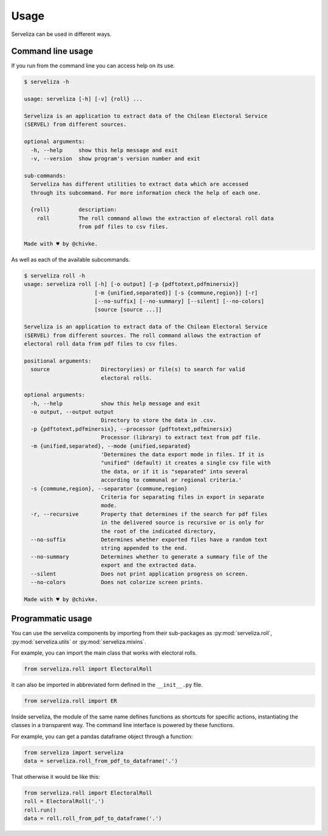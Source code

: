 =====
Usage
=====

Serveliza can be used in different ways.

Command line usage
------------------

If you run from the command line you can access help on its use.

.. code-block:: console

    $ serveliza -h

    usage: serveliza [-h] [-v] {roll} ...

    Serveliza is an application to extract data of the Chilean Electoral Service
    (SERVEL) from different sources.

    optional arguments:
      -h, --help     show this help message and exit
      -v, --version  show program's version number and exit

    sub-commands:
      Serveliza has different utilities to extract data which are accessed
      through its subcommand. For more information check the help of each one.

      {roll}         description:
        roll         The roll command allows the extraction of electoral roll data
                     from pdf files to csv files.

    Made with ♥ by @chivke.

As well as each of the available subcommands.

.. code-block:: console

    $ serveliza roll -h
    usage: serveliza roll [-h] [-o output] [-p {pdftotext,pdfminersix}]
                          [-m {unified,separated}] [-s {commune,region}] [-r]
                          [--no-suffix] [--no-summary] [--silent] [--no-colors]
                          [source [source ...]]

    Serveliza is an application to extract data of the Chilean Electoral Service
    (SERVEL) from different sources. The roll command allows the extraction of
    electoral roll data from pdf files to csv files.

    positional arguments:
      source                Directory(ies) or file(s) to search for valid
                            electoral rolls.

    optional arguments:
      -h, --help            show this help message and exit
      -o output, --output output
                            Directory to store the data in .csv.
      -p {pdftotext,pdfminersix}, --processor {pdftotext,pdfminersix}
                            Processor (library) to extract text from pdf file.
      -m {unified,separated}, --mode {unified,separated}
                            'Determines the data export mode in files. If it is
                            "unified" (default) it creates a single csv file with
                            the data, or if it is "separated" into several
                            according to communal or regional criteria.'
      -s {commune,region}, --separator {commune,region}
                            Criteria for separating files in export in separate
                            mode.
      -r, --recursive       Property that determines if the search for pdf files
                            in the delivered source is recursive or is only for
                            the root of the indicated directory,
      --no-suffix           Determines whether exported files have a random text
                            string appended to the end.
      --no-summary          Determines whether to generate a summary file of the
                            export and the extracted data.
      --silent              Does not print application progress on screen.
      --no-colors           Does not colorize screen prints.

    Made with ♥ by @chivke.


Programmatic usage
------------------

You can use the serveliza components by importing from their sub-packages as :py:mod:`serveliza.roll`, :py:mod:`serveliza.utils` or :py:mod:`serveliza.mixins`.

For example, you can import the main class that works with electoral rolls.

.. code-block:: python

    from serveliza.roll import ElectoralRoll

It can also be imported in abbreviated form defined in the ``__init__.py`` file.

.. code-block:: python

    from serveliza.roll import ER

Inside serveliza, the module of the same name defines functions as shortcuts for specific actions, instantiating the classes in a transparent way. The command line interface is powered by these functions. 

For example, you can get a pandas dataframe object through a function:

.. code-block:: python

    from serveliza import serveliza
    data = serveliza.roll_from_pdf_to_dataframe('.')

That otherwise it would be like this:

.. code-block:: python

    from serveliza.roll import ElectoralRoll
    roll = ElectoralRoll('.')
    roll.run()
    data = roll.roll_from_pdf_to_dataframe('.')


.. |Intro| image:: https://github.com/chivke/serveliza/raw/master/images/serveliza_intro.gif
    :align: middle
    :alt: intro to cli
    :width: 80%